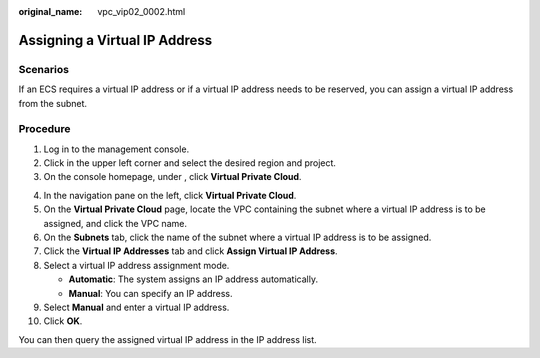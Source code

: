 :original_name: vpc_vip02_0002.html

.. _vpc_vip02_0002:

Assigning a Virtual IP Address
==============================

Scenarios
---------

If an ECS requires a virtual IP address or if a virtual IP address needs to be reserved, you can assign a virtual IP address from the subnet.

Procedure
---------

#. Log in to the management console.
#. Click |image1| in the upper left corner and select the desired region and project.
#. On the console homepage, under , click **Virtual Private Cloud**.

4.  In the navigation pane on the left, click **Virtual Private Cloud**.
5.  On the **Virtual Private Cloud** page, locate the VPC containing the subnet where a virtual IP address is to be assigned, and click the VPC name.
6.  On the **Subnets** tab, click the name of the subnet where a virtual IP address is to be assigned.
7.  Click the **Virtual IP Addresses** tab and click **Assign Virtual IP Address**.
8.  Select a virtual IP address assignment mode.

    -  **Automatic**: The system assigns an IP address automatically.
    -  **Manual**: You can specify an IP address.

9.  Select **Manual** and enter a virtual IP address.
10. Click **OK**.

You can then query the assigned virtual IP address in the IP address list.

.. |image1| image:: /_static/images/en-us_image_0226223279.png
